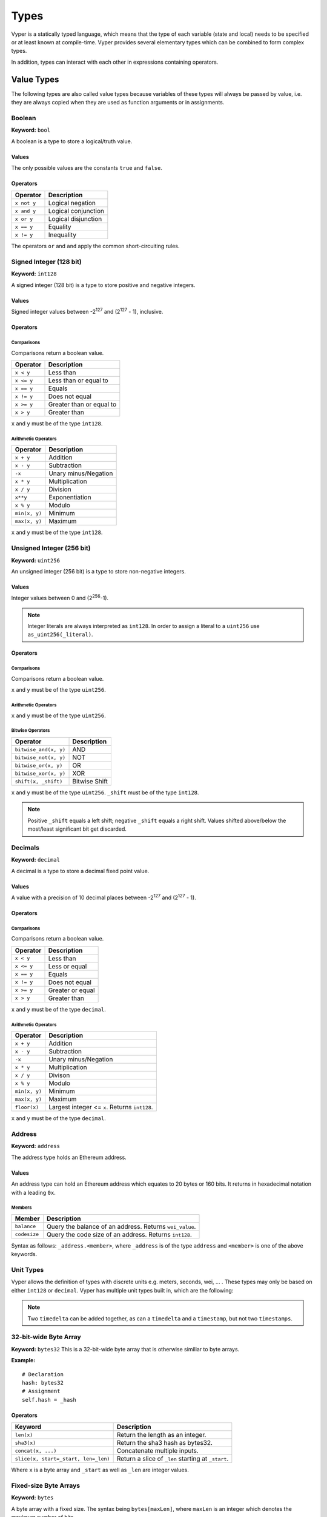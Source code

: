 .. index:: type

.. _types:

#####
Types
#####

Vyper is a statically typed language, which means that the type of each
variable (state and local) needs to be specified or at least known at
compile-time. Vyper provides several elementary types which can be combined
to form complex types.

In addition, types can interact with each other in expressions containing
operators.


.. index:: ! value

***********
Value Types
***********

The following types are also called value types because variables of these
types will always be passed by value, i.e. they are always copied when they
are used as function arguments or in assignments.

.. index:: ! bool, ! true, ! false

Boolean
=======
**Keyword:** ``bool``

A boolean is a type to store a logical/truth value.

Values
------
The only possible values are the constants ``true`` and ``false``.

Operators
---------

====================  ===================
Operator              Description
====================  ===================
``x not y``           Logical negation
``x and y``           Logical conjunction
``x or y``            Logical disjunction
``x == y``            Equality
``x != y``            Inequality
====================  ===================

The operators ``or`` and ``and`` apply the common short-circuiting rules.

.. index:: ! int128, ! int, ! integer
Signed Integer (128 bit)
========================
**Keyword:** ``int128``

A signed integer (128 bit) is a type to store positive and negative integers.

Values
------
Signed integer values between -2\ :sup:`127` and (2\ :sup:`127` - 1), inclusive.

Operators
---------
Comparisons
^^^^^^^^^^^
Comparisons return a boolean value.

==========  ================
Operator    Description
==========  ================
``x < y``   Less than
``x <= y``  Less than or equal to
``x == y``  Equals
``x != y``  Does not equal
``x >= y``  Greater than or equal to
``x > y``   Greater than
==========  ================
``x`` and ``y`` must be of the type ``int128``.

Arithmetic Operators
^^^^^^^^^^^^^^^^^^^^

=============  ======================
Operator       Description
=============  ======================
``x + y``      Addition
``x - y``      Subtraction
``-x``         Unary minus/Negation
``x * y``      Multiplication
``x / y``      Division
``x**y``       Exponentiation
``x % y``      Modulo
``min(x, y)``  Minimum
``max(x, y)``  Maximum
=============  ======================
``x`` and ``y`` must be of the type ``int128``.

.. index:: ! unit, ! uint256
Unsigned Integer (256 bit)
==========================
**Keyword:** ``uint256``

An unsigned integer (256 bit) is a type to store non-negative integers.

Values
------
Integer values between 0 and (2\ :sup:`256`-1).

.. note::
    Integer literals are always interpreted as ``int128``. In order to assign a literal to a ``uint256`` use ``as_uint256(_literal)``.

Operators
---------
Comparisons
^^^^^^^^^^^
Comparisons return a boolean value.

===================  ================
Operator             Description
===================  ================
``uint256_lt(x, y)``  Less than
``uint256_le(x, y)``  Less than or equal to
``x == y``           Equals
``x != y``           Does not equal
``uint256_ge(x, y)``  Greater than or equal to
``uint256_gt(x, y)``  Greater than
===================  ================
``x`` and ``y`` must be of the type ``uint256``.

Arithmetic Operators
^^^^^^^^^^^^^^^^^^^^

=======================  ======================
Operator                 Description
=======================  ======================
``uint256_add(x, y)``     Addition
``uint256_sub(x, y)``     Subtraction
``uint256_addmod(x, y)``  Modular addition
``uint256_mul(x, y)``     Multiplication
``uint256_mulmod(x, y)``  Modular multiplication
``uint256_div(x, y)``     Division
``uint256_exp(x, y)``     Exponentiation
``uint256_mod(x, y)``     Modulo
``min(x, y)``            Minimum
``max(x, y)``            Maximum
=======================  ======================
``x`` and ``y`` must be of the type ``uint256``.

Bitwise Operators
^^^^^^^^^^^^^^^^^

===================== =============
Operator              Description
===================== =============
``bitwise_and(x, y)`` AND
``bitwise_not(x, y)`` NOT
``bitwise_or(x, y)``  OR
``bitwise_xor(x, y)`` XOR
``shift(x, _shift)``  Bitwise Shift
===================== =============
``x`` and ``y`` must be of the type ``uint256``. ``_shift`` must be of the type ``int128``.

.. note::
    Positive ``_shift`` equals a left shift; negative ``_shift`` equals a right shift.
    Values shifted above/below the most/least significant bit get discarded.

Decimals
========
**Keyword:** ``decimal``

A decimal is a type to store a decimal fixed point value.

Values
------
A value with a precision of 10 decimal places between -2\ :sup:`127` and (2\ :sup:`127` - 1).

Operators
---------
Comparisons
^^^^^^^^^^^
Comparisons return a boolean value.

==========  ================
Operator    Description
==========  ================
``x < y``   Less than
``x <= y``  Less or equal
``x == y``  Equals
``x != y``  Does not equal
``x >= y``  Greater or equal
``x > y``   Greater than
==========  ================
``x`` and ``y`` must be of the type ``decimal``.

Arithmetic Operators
^^^^^^^^^^^^^^^^^^^^

=============  ==========================================
Operator       Description
=============  ==========================================
``x + y``      Addition
``x - y``      Subtraction
``-x``         Unary minus/Negation
``x * y``      Multiplication
``x / y``      Divison
``x % y``      Modulo
``min(x, y)``  Minimum
``max(x, y)``  Maximum
``floor(x)``   Largest integer <= ``x``. Returns ``int128``.
=============  ==========================================
``x`` and ``y`` must be of the type ``decimal``.

.. _address:
Address
=======
**Keyword:** ``address``

The address type holds an Ethereum address.

Values
------
An address type can hold an Ethereum address which equates to 20 bytes or 160 bits. It returns in hexadecimal notation with a leading ``0x``.

.. _members-of-addresses:
Members
^^^^^^^

============  ===================================================
Member        Description
============  ===================================================
``balance``   Query the balance of an address. Returns ``wei_value``.
``codesize``  Query the code size of an address. Returns ``int128``.
============  ===================================================
Syntax as follows: ``_address.<member>``, where ``_address`` is of the type ``address`` and ``<member>`` is one of the above keywords.

Unit Types
==========
Vyper allows the definition of types with discrete units e.g. meters, seconds, wei, ... . These types may only be based on either ``int128`` or ``decimal``.
Vyper has multiple unit types built in, which are the following:

=============  =====  =========  ==========================
Time
-----------------------------------------------------------
Keyword        Unit   Base type  Description
=============  =====  =========  ==========================
``timestamp``  1 sec  ``int128``    This represents a point in time.
``timedelta``  1 sec  ``int128``    This is a number of seconds.
=============  =====  =========  ==========================

.. note::
    Two ``timedelta`` can be added together, as can a ``timedelta`` and a ``timestamp``, but not two ``timestamps``.

===================  ===========  =========  ====================================================================================
Currency
---------------------------------------------------------------------------------------------------------------------------------
Keyword              Unit         Base type  Description
===================  ===========  =========  ====================================================================================
``wei_value``        1 wei        ``int128``    This is an amount of `Ether <http://ethdocs.org/en/latest/ether.html#denominations>`_ in wei.
``currency1_value``  1 currency1  ``int128``    This is an amount of currency1.
``currency2_value``  1 currency2  ``int128``    This is an amount of currency2.
===================  ===========  =========  ====================================================================================

.. index:: !bytes32
32-bit-wide Byte Array
======================
**Keyword:** ``bytes32``
This is a 32-bit-wide byte array that is otherwise similiar to byte arrays.

**Example:**
::
    # Declaration
    hash: bytes32
    # Assignment
    self.hash = _hash
Operators
---------
====================================  ============================================================
Keyword                               Description
====================================  ============================================================
``len(x)``                            Return the length as an integer.
``sha3(x)``                           Return the sha3 hash as bytes32.
``concat(x, ...)``                    Concatenate multiple inputs.
``slice(x, start=_start, len=_len)``  Return a slice of ``_len`` starting at ``_start``.
====================================  ============================================================
Where ``x`` is a byte array and ``_start`` as well as ``_len`` are integer values.

.. index:: !bytes
Fixed-size Byte Arrays
======================
**Keyword:** ``bytes``

A byte array with a fixed size.
The syntax being ``bytes[maxLen]``, where ``maxLen`` is an integer which denotes the maximum number of bits.

.. index:: !string
Strings
-------
Fixed-size byte arrays can hold strings with equal or fewer characters than the maximum length of the byte array.

**Example:**
::
    exampleString = "Test String"

Operators
---------
====================================  ============================================================
Keyword                               Description
====================================  ============================================================
``len(x)``                            Return the length as an integer.
``sha3(x)``                           Return the sha3 hash as bytes32.
``concat(x, ...)``                    Concatenate multiple inputs.
``slice(x, start=_start, len=_len)``  Return a slice of ``_len`` starting at ``_start``.
====================================  ============================================================
Where ``x`` is a byte array while ``_start`` and ``_len`` are integers.

.. index:: !reference

***************
Reference Types
***************

Reference types do not fit into 32 bytes. Because of this, copying their value is not as feasible as
with value types. Therefore only the location, i.e. the reference, of the data is passed.

.. index:: !arrays
Fixed-size Lists
================

Fixed-size lists hold a finite number of elements which belong to a specified type.

Syntax
------
Lists can be declared with ``_name: _ValueType[_Integer]``. Multidimensional lists are also possible.

**Example:**
::
    #Defining a list
    exampleList: int128[3]
    #Setting values
    exampleList = [10, 11, 12]
    exampleList[2] = 42
    #Returning a value
    return exampleList[0]

.. index:: !structs
Structs
=======

Structs are custom defined types that can group several variables.

Syntax
------
Structs can be accessed via ``struct.argname``.
**Example:**
::
    #Defining a struct
    exampleStruct: {
        value1: int128,
        value2: decimal
    }
    #Accessing a value
    exampleStruct.value1 = 1


.. index:: !mapping

Mappings
========

Mappings in Vyper can be seen as `hash tables <https://en.wikipedia.org/wiki/Hash_table>`_ which are virtually initialized such that
every possible key exists and is mapped to a value whose byte-representation is
all zeros: a type's default value. The similarity ends here, though: The key data is not actually stored
in a mapping, only its ``keccak256`` hash used to look up the value. Because of this, mappings
do not have a length or a concept of a key or value being "set".

It is possible to mark mappings ``public`` and have Vyper create a getter.
The ``_KeyType`` will become a required parameter for the getter and it will
return ``_ValueType``.

.. note::
    Mappings are only allowed as state variables.

Syntax
------

Mapping types are declared as ``_ValueType[_KeyType]``.
Here ``_KeyType`` can be almost any type except for mappings, a contract, or a struct.
``_ValueType`` can actually be any type, including mappings.

**Example:**
::
   #Defining a mapping
   exampleMapping: decimal[int128]
   #Accessing a value
   exampleMapping[0] = 10.1

.. note::
    Mappings can only be accessed, not iterated over.

.. index:: !conversion

**********
Conversion
**********
The following conversions are possible.

===========================  =====================================================================================================================  =============
Keyword                      Input                                                                                                                  Output
===========================  =====================================================================================================================  =============
``as_num128(x)``             ``uint256``, ``address``, ``bytes32``                                                                                   ``int128``
``as_uint256(x)``             ``int128`` , ``address``, ``bytes32``                                                                                     ``uint256``
``as_bytes32(x)``            ``int128``, ``uint256``, ``address``                                                                                       ``bytes32``
``bytes_to_num(x)``          ``bytes``                                                                                                              ``int128``
``as_wei_value(x, denom)``   ``int128`` , ``decimal``; `denomination <http://ethdocs.org/en/latest/ether.html#denominations>`_ literal                 ``wei_value``
===========================  =====================================================================================================================  =============
